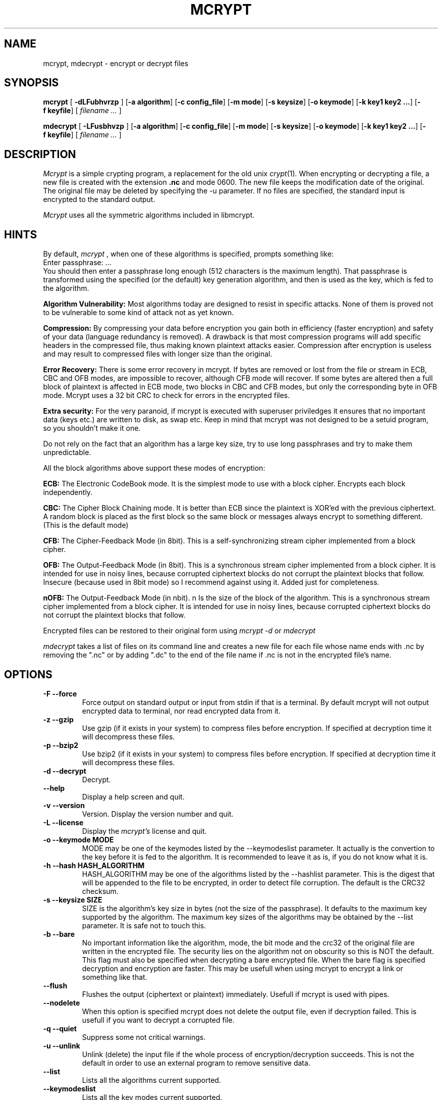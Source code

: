 .PU
.TH MCRYPT 1 "07 Mar 2000" "local"
.SH NAME
mcrypt, mdecrypt \- encrypt or decrypt files
.SH SYNOPSIS
.ll +8
.B mcrypt
.RB [ " \-dLFubhvrzp " ]
.RB [ \-a\ algorithm ]
.RB [ "\-c\ config_file" ]
.RB [ \-m\ mode ]
.RB [ \-s\ keysize ]
.RB [ \-o\ keymode ]
.RB [ "\-k\ key1 key2 ..." ]
.RB [ \-f\ keyfile ]
[
.I "filename \&..."
]
.ll -8
.br

.B mdecrypt
.RB [ " \-LFusbhvzp " ]
.RB [ \-a\ algorithm ]
.RB [ "\-c\ config_file" ]
.RB [ \-m\ mode ]
.RB [ \-s\ keysize ]
.RB [ \-o\ keymode ]
.RB [ "\-k\ key1 key2 ..." ]
.RB [ \-f\ keyfile ]
[
.I "filename \&..."
]
.br
.SH DESCRIPTION
.I Mcrypt
is a simple crypting program, a replacement for the old unix 
.IR crypt "(1)".
When encrypting or decrypting a file, a new file is created with the
extension
.B "\&.nc"
and mode 0600. The new file keeps the modification date of the original.
The original file may be deleted by specifying the -u
parameter.
If no files are specified, the standard input is encrypted to the standard 
output.
.PP

.I Mcrypt
uses all the symmetric algorithms included in libmcrypt.

.SH HINTS
By default,
.I mcrypt
, when one of these algorithms is specified, prompts something like:
 Enter passphrase: ...
 You should then enter a passphrase long enough (512 characters is the
maximum length). That passphrase is transformed using the specified (or the default) key 
generation algorithm, and then is used as the key, which is fed to the 
algorithm.
.PP
.B Algorithm Vulnerability:
Most algorithms today are designed to resist in specific attacks.
None of them is proved not to be vulnerable to some kind of attack not
as yet known.
.PP
.B Compression:
By compressing your data before encryption you gain
both in efficiency (faster encryption) and safety of your data (language redundancy
is removed). A drawback is that most compression programs will add specific
headers in the compressed file, thus making known plaintext attacks easier.
Compression after encryption is useless and may result to compressed files with longer size than the original.
.PP
.B Error Recovery:
There is some error recovery in mcrypt. 
If bytes are removed or lost from the file or stream in ECB, CBC and OFB modes,
are impossible to recover, although CFB mode will recover. If some
bytes are altered then a full block of plaintext is affected in ECB mode,
two blocks in CBC and CFB modes, but only the corresponding byte in OFB mode.
Mcrypt uses a 32 bit CRC to check for errors in the encrypted files.
.PP
.B Extra security:
For the very paranoid, if mcrypt is executed with superuser priviledges it
ensures that no important data (keys etc.) are written to disk, as swap etc.
Keep in mind that mcrypt was not designed to be a setuid program, so you
shouldn't make it one.
.PP 
Do not rely on the fact that an algorithm has a large key size, try to use
long passphrases and try to make them unpredictable.
.PP

All the block algorithms above support these modes of encryption:

.B ECB: 
The Electronic CodeBook mode. It is the simplest mode to use with a 
block cipher. Encrypts each block independently.

.B CBC:
The Cipher Block Chaining mode. It is better than ECB since the plaintext
is XOR'ed with the previous ciphertext. A random block is placed as the
first block so the same block or messages always encrypt to something
different. (This is the default mode)

.B CFB:
The Cipher-Feedback Mode (in 8bit). This is a self-synchronizing
stream cipher implemented from a block cipher. 

.B OFB:
The Output-Feedback Mode (in 8bit). This is a synchronous
stream cipher implemented from a block cipher. It is intended for use
in noisy lines, because corrupted ciphertext blocks do not corrupt the
plaintext blocks that follow. Insecure (because used in 8bit mode) so I recommend against
using it. Added just for completeness.

.B nOFB:
The Output-Feedback Mode (in nbit). n Is the size of the block of the
algorithm. This is a synchronous stream cipher implemented from a block
cipher. It is intended for use in noisy lines, because corrupted ciphertext
blocks do not corrupt the plaintext blocks that follow. 

.PP
Encrypted files can be restored to their original form using
.I mcrypt -d
or
.I mdecrypt
.
.PP
.I mdecrypt
takes a list of files on its command line and creates a new file for each
file whose name ends with .nc by removing the ".nc" or by adding ".dc"
to the end of the file name if .nc is not in the encrypted file's name.

.SH OPTIONS
.TP
.B \-F --force
Force output on standard output or input from stdin if that is a terminal.
By default mcrypt will not output encrypted data to terminal, nor read
encrypted data from it.
.TP
.B \-z --gzip
Use gzip (if it exists in your system) to compress files before encryption.
If specified at decryption time it will decompress these files. 
.TP
.B \-p --bzip2
Use bzip2 (if it exists in your system) to compress files before encryption.
If specified at decryption time it will decompress these files. 
.TP
.B \-d --decrypt
Decrypt.
.TP
.B \ --help
Display a help screen and quit.
.TP
.B \-v --version
Version. Display the version number and quit.
.TP
.B \-L --license
Display the
.I mcrypt's
license and quit.
.TP
.B \-o --keymode MODE
MODE may be one of the keymodes listed by the --keymodeslist parameter.
It actually is the convertion to the key before it is fed to the algorithm.
It is recommended to leave it as is, if you do not know what it is.
.TP
.B \-h --hash HASH_ALGORITHM
HASH_ALGORITHM may be one of the algorithms listed by the --hashlist parameter.
This is the digest that will be appended to the file to be encrypted,
in order to detect file corruption. The default is the CRC32 checksum.
.TP
.B \-s --keysize SIZE
SIZE is the algorithm's key size in bytes (not the size of the passphrase). It
defaults to the maximum key supported by the algorithm. The maximum key sizes of
the algorithms may be obtained by the --list parameter. It is safe not to
touch this.
.TP
.B \-b --bare
No important information like the algorithm, mode, the bit mode and
the crc32 of the original file are written in the encrypted file. 
The security lies on the algorithm not on obscurity so this is NOT the 
default. This flag must also be specified when decrypting a bare encrypted 
file. 
When the bare flag is specified decryption and encryption are faster. This
may be usefull when using mcrypt to encrypt a link or something like that.
.TP
.B --flush
Flushes the output (ciphertext or plaintext) immediately. Usefull if mcrypt
is used with pipes.
.TP
.B --nodelete
When this option is specified mcrypt does not delete the output file, even
if decryption failed. This is usefull if you want to decrypt a corrupted
file.
.TP
.B \-q --quiet
Suppress some not critical warnings.
.TP
.B \-u --unlink
Unlink (delete) the input file if the whole process of encryption/decryption
succeeds. This is not the default in order to use an external program
to remove sensitive data.
.TP
.B \ --list
Lists all the algorithms current supported.
.TP
.B \ --keymodeslist
Lists all the key modes current supported.
.TP
.B \ --hashlist
Lists all the hash algorithms current supported.
.TP
.B \-r --random
Use /dev/(s)random instead of /dev/urandom. This may need some key input
or mouse move to proceed. 
If your system does not support /dev/random or /dev/urandom, it does nothing,
and you count on your libc for random data (actually pseudo-random).
.TP
.B \-k --key KEY1 KEY2 ...
Enter the keyword(s) via the command line. The KEY(s) is/are then used as
keyword instead of prompting for them. Keep in mind that someone
may see the command you are executing and so your keyword(s).
.TP
.B \-c --config FILE
Use the specified configuration file. The default is .mcryptrc
in your home directory. The format of the configuration
file is the same as the parameters. An example file is:
 algorithm safer+
 mode cbc
 key a_very_secret_one

.TP
.B \-f --keyfile FILE
Enter the keyword(s) via a file. One keyword is read per line.
The first keyword read is used for the first file, the second for
the second file etc. If the keywords are less than the files then
the last keyword is used for the remaining. A limitation is that you cannot
use the NULL (\\0) and the Newline (\\n) character in the key.
A solution to this problem is to specify the keyword in hex mode.
.TP
.B \-m --mode MODE
Mode of encryption and decryption. These modes are currently supported:
ECB, CFB, OFB, nOFB, CBC and STREAM. CBC is the default. Unless the bare flag 
is specified there is no need to specify these modes for decryption.
For stream algorithms (like WAKE) mode should be STREAM.
.TP
.B \-a --algorithm ALGORITHM
The algorithm used to encrypt and decrypt. Unless the bare flag is specified
there is no need to specify these for decryption.

The algorithms currently supported are shown with the --list parameter.
.fi
.PP
.SH "EXAMPLES"
For mcrypt to be compatible with the solaris 
.IR des "(1)",
the following parameters are needed: "mcrypt -a des --keymode pkdes --bare --noiv filename".
.LP
For mcrypt to be compatible with the unix 
.IR crypt "(1)",
the following parameters are needed: "mcrypt -a enigma --keymode scrypt --bare filename".
.LP
To encrypt a file using a stream algorithm (eg. Arcfour), the following parameters
are needed: "mcrypt -a arcfour --mode stream filename".

.PP

.SH "ENVIRONMENT"
Mcrypt uses the following environment variables:

.B MCRYPT_KEY:
to specify the key

.B MCRYPT_ALGO:
to specify the algorithm

.B MCRYPT_MODE:
to specify the algorithm's mode

.B MCRYPT_KEY_MODE:
to specify the key mode

You can use these instead of using the command line (which is insecure),
but note that only one key should be used in MCRYPT_KEY.
.PP
.SH "SEE ALSO"
.BR crypt (1),
.BR des (1)
.BR mcrypt (3)
.SH "DIAGNOSTICS"
Exit status is normally 0;
if an error occurs, exit status is something other than 0. 
.PP
Usage: mcrypt [-dLFubhvrzp] [-f keyfile] [-k key1 key2 ...] [-m mode] [-o keymode] [-a algorithm] [-c config_file] [filename ...]
.in +8

.SH AUTHORS
Version 2.5.0
Copyright (C) 1998,1999,2000 Nikos Mavroyanopoulos (nmav@hellug.gr).
.LP
Thanks to all the people who reported problems and suggested various
improvements for mcrypt; who are too numerous to cite here.
.LP
